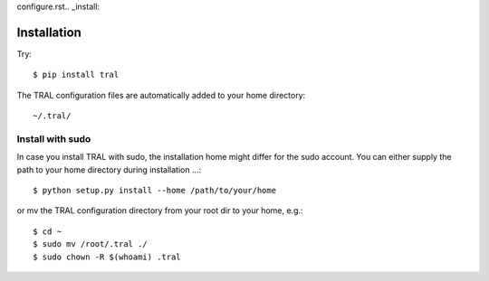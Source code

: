 configure.rst.. _install:

Installation
============

Try:
::

    $ pip install tral


The TRAL configuration files are automatically added to your home directory:
::

    ~/.tral/


Install with sudo
-----------------

In case you install TRAL with sudo, the installation home might differ for the sudo account.
You can either supply the path to your home directory during installation ...::

    $ python setup.py install --home /path/to/your/home


or mv the TRAL configuration directory from your root dir to your home, e.g.::

    $ cd ~
    $ sudo mv /root/.tral ./
    $ sudo chown -R $(whoami) .tral
